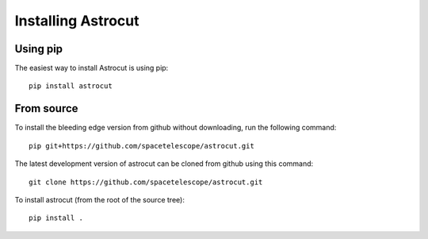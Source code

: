 
*******************  
Installing Astrocut
*******************

Using pip
=========

The easiest way to install Astrocut is using pip::

    pip install astrocut


From source
===========

To install the bleeding edge version from github without downloading,
run the following command::

  pip git+https://github.com/spacetelescope/astrocut.git

The latest development version of astrocut can be cloned from github
using this command::

    git clone https://github.com/spacetelescope/astrocut.git

To install astrocut (from the root of the source tree)::

    pip install .

   
